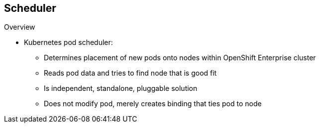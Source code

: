 == Scheduler
:noaudio:

.Overview

* Kubernetes pod scheduler:
** Determines placement of new pods onto nodes within OpenShift Enterprise cluster
** Reads pod data and tries to find node that is good fit
** Is independent, standalone, pluggable solution
** Does not modify pod, merely creates binding that ties pod to node

ifdef::showscript[]

=== Transcript

The Kubernetes pod scheduler is responsible for determining placement of new
 pods onto nodes within the OpenShift Enterprise cluster. It reads data from
  the pod and tries to find a node that is a good fit based on configured policies.

The scheduler is completely independent and exists as a standalone, pluggable solution.

It does not modify the pod. It simply creates a binding that ties the pod to
 the selected node.

endif::showscript[]
